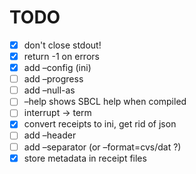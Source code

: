 * TODO
- [X] don't close stdout!
- [X] return -1 on errors
- [X] add --config (ini)
- [ ] add --progress
- [ ] add --null-as
- [ ] --help shows SBCL help when compiled
- [ ] interrupt -> term
- [X] convert receipts to ini, get rid of json
- [ ] add --header
- [ ] add --separator (or --format=cvs/dat ?)
- [X] store metadata in receipt files
